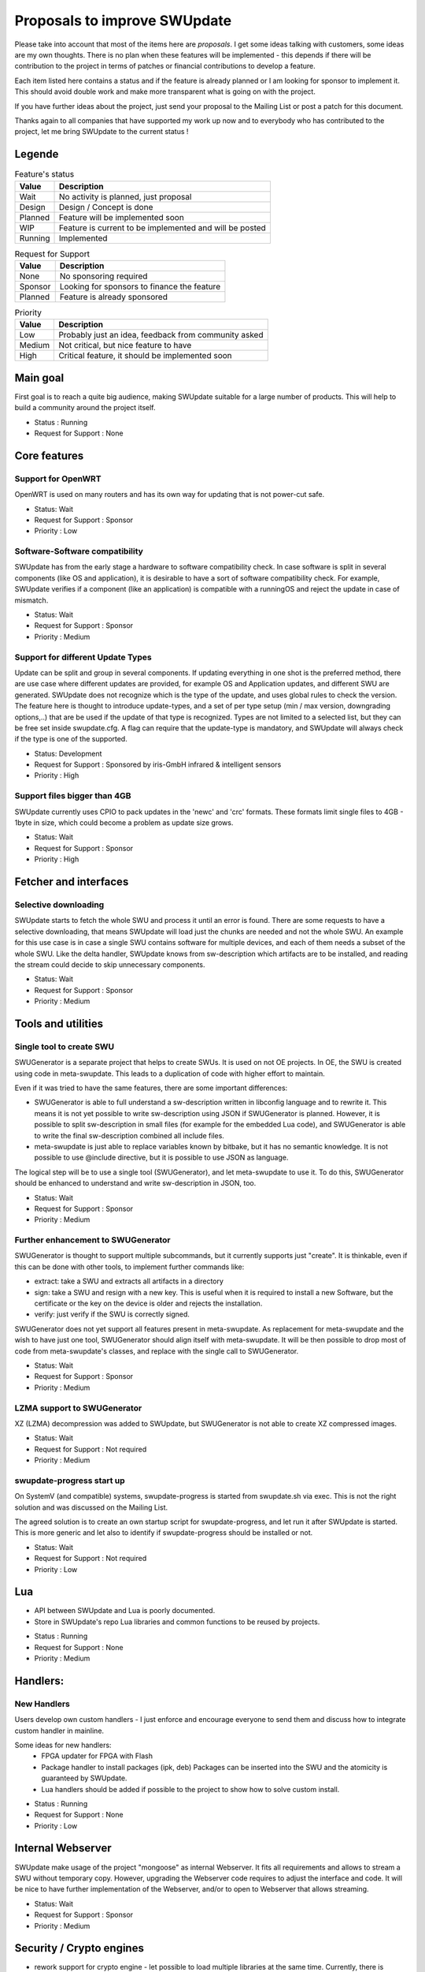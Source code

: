 .. SPDX-FileCopyrightText: 2013-2024 Stefano Babic <stefano.babic@swupdate.org>
.. SPDX-License-Identifier: GPL-2.0-only

=============================
Proposals to improve SWUpdate
=============================

Please take into account that most of the items here are *proposals*.
I get some ideas talking with customers, some ideas are my own thoughts.
There is no plan when these features will be implemented - this depends
if there will be contribution to the project in terms of patches or
financial contributions to develop a feature.

Each item listed here contains a status and if the feature is already planned or
I am looking for sponsor to implement it. This should avoid double work and make
more transparent what is going on with the project.

If you have further ideas about the project, just send your proposal to the
Mailing List or post a patch for this document.

Thanks again to all companies that have supported my work up now and to
everybody who has contributed to the project, let me bring SWUpdate
to the current status !

Legende
=======

.. table:: Feature's status

   +-------------+---------------------------------------------------------------+
   |  Value      | Description                                                   |
   +=============+===============================================================+
   |  Wait       |  No activity is planned, just proposal                        |
   +-------------+---------------------------------------------------------------+
   |  Design     | Design / Concept is done                                      |
   +-------------+---------------------------------------------------------------+
   |  Planned    | Feature will be implemented soon                              |
   +-------------+---------------------------------------------------------------+
   |  WIP        | Feature is current to be implemented and will be posted       |
   +-------------+---------------------------------------------------------------+
   |  Running    | Implemented                                                   |
   +-------------+---------------------------------------------------------------+

.. table:: Request for Support

   +-------------+---------------------------------------------------------------+
   |  Value      | Description                                                   |
   +=============+===============================================================+
   |  None       | No sponsoring required                                        |
   +-------------+---------------------------------------------------------------+
   |  Sponsor    | Looking for sponsors to finance the feature                   |
   +-------------+----------+----------------------------------------------------+
   |  Planned    | Feature is already sponsored                                  |
   +-------------+---------------------------------------------------------------+


.. table:: Priority

   +-------------+---------------------------------------------------------------+
   |  Value      | Description                                                   |
   +=============+===============================================================+
   |  Low        | Probably just an idea, feedback from community asked          |
   +-------------+---------------------------------------------------------------+
   |  Medium     | Not critical, but nice feature to have                        |
   +-------------+----------+----------------------------------------------------+
   |  High       | Critical feature, it should be implemented soon               |
   +-------------+---------------------------------------------------------------+



Main goal
=========

First goal is to reach a quite big audience, making
SWUpdate suitable for a large number of products.
This will help to build a community around the project
itself.

* Status : Running
* Request for Support : None

Core features
=============

Support for OpenWRT
-------------------

OpenWRT is used on many routers and has its own way for updating that is not power-cut safe.

* Status: Wait
* Request for Support : Sponsor
* Priority : Low

Software-Software compatibility
-------------------------------

SWUpdate has from the early stage a hardware to software compatibility check. In case
software is split in several components (like OS and application), it is desirable to have
a sort of software compatibility check. For example, SWUpdate verifies if a component
(like an application) is compatible with a runningOS and reject the update in case of
mismatch.

* Status: Wait
* Request for Support : Sponsor
* Priority : Medium

Support for different Update Types
----------------------------------

Update can be split and group in several components. If updating everything in one shot
is the preferred method, there are use case where different updates are provided, for example
OS and Application updates, and different SWU are generated.
SWUpdate does not recognize which is the type of the update, and uses global rules to check
the version. The feature here is thought to introduce update-types, and a set of per type setup
(min / max version, downgrading options,..) that are be used if the update of that type is recognized.
Types are not limited to a selected list, but they can be free set inside swupdate.cfg.
A flag can require that the update-type is mandatory, and SWUpdate will always check
if the type is one of the supported.

* Status: Development
* Request for Support : Sponsored by iris-GmbH infrared & intelligent sensors
* Priority : High

Support files bigger than 4GB
-----------------------------

SWUpdate currently uses CPIO to pack updates in the 'newc' and 'crc' formats.
These formats limit single files to 4GB - 1byte in size, which could become a
problem as update size grows.

* Status: Wait
* Request for Support : Sponsor
* Priority : High

Fetcher and interfaces
======================

Selective downloading
---------------------

SWUpdate starts to fetch the whole SWU and process it until an error is found. There are some requests
to have a selective downloading, that means SWUpdate will load just the chunks are needed and not
the whole SWU. An example for this use case is in case a single SWU contains software for
multiple devices, and each of them needs a subset of the whole SWU. Like the delta handler,
SWUpdate knows from sw-description which artifacts are to be installed, and reading the stream
could decide to skip unnecessary components.

* Status: Wait
* Request for Support : Sponsor
* Priority : Medium

Tools and utilities
===================

Single tool to create SWU
-------------------------

SWUGenerator is a separate project that helps to create SWUs. It is used on not OE projects. In OE,
the SWU is created using code in meta-swupdate. This leads to a duplication of code with higher
effort to maintain.

Even if it was tried to have the same features, there are some important differences:

- SWUGenerator is able to full understand a sw-description written in libconfig language and to rewrite it.
  This means it is not yet possible to write sw-description using JSON if SWUGenerator is planned.
  However, it is possible to split sw-description in small files (for example for the embedded Lua code),
  and SWUGenerator is able to write the final sw-description combined all include files.
- meta-swupdate is just able to replace variables known by bitbake, but it has no semantic knowledge.
  It is not possible to use @include directive, but it is possible to use JSON as language.

The logical step will be to use a single tool (SWUGenerator), and let meta-swupdate to use it. To do this,
SWUGenerator should be enhanced to understand and write sw-description in JSON, too.

* Status: Wait
* Request for Support : Sponsor
* Priority : Medium

Further enhancement to SWUGenerator
-----------------------------------

SWUGenerator is thought to support multiple subcommands, but it currently supports just "create".
It is thinkable, even if this can be done with other tools, to implement further commands like:

- extract: take a SWU and extracts all artifacts in a directory
- sign: take a SWU and resign with a new key. This is useful when it is required to install a new
  Software, but the certificate or the key on the device is older and rejects the installation.
- verify: just verify if the SWU is correctly signed.

SWUGenerator does not yet support all features present in meta-swupdate. As replacement for meta-swupdate
and the wish to have just one tool, SWUGenerator should align itself with meta-swupdate. It will be
then possible to drop most of code from meta-swupdate's classes, and replace with the single call
to SWUGenerator.

* Status: Wait
* Request for Support : Sponsor
* Priority : Medium

LZMA support to SWUGenerator
----------------------------

XZ (LZMA) decompression was added to SWUpdate, but SWUGenerator is not able to create XZ compressed images.

* Status: Wait
* Request for Support : Not required
* Priority : Medium

swupdate-progress start up
--------------------------

On SystemV (and compatible) systems, swupdate-progress is started from swupdate.sh via exec. This is not
the right solution and was discussed on the Mailing List.

The agreed solution is to create an own startup script for swupdate-progress, and let run it after
SWUpdate is started. This is more generic and let also to identify if swupdate-progress should be
installed or not.

* Status: Wait
* Request for Support : Not required
* Priority : Low

Lua
===

- API between SWUpdate and Lua is poorly documented.
- Store in SWUpdate's repo Lua libraries and common functions to be reused by projects.

* Status : Running
* Request for Support : None
* Priority : Medium

Handlers:
=========

New Handlers
------------

Users develop own custom handlers - I just enforce and encourage everyone
to send them and discuss how to integrate custom handler in mainline.

Some ideas for new handlers:
        - FPGA updater for FPGA with Flash
        - Package handler to install packages (ipk, deb)
          Packages can be inserted into the SWU and the atomicity is
          guaranteed by SWUpdate.
        - Lua handlers should be added if possible to the project
          to show how to solve custom install.

* Status : Running
* Request for Support : None
* Priority : Low

Internal Webserver
==================

SWUpdate make usage of the project "mongoose" as internal Webserver. It fits all
requirements and allows to stream a SWU without temporary copy.
However, upgrading the Webserver code requires to adjust the interface and code. It
will be nice to have further implementation of the Webserver, and/or to open to
Webserver that allows streaming.

* Status: Wait
* Request for Support : Sponsor
* Priority : Medium

Security / Crypto engines
=========================

- rework support for crypto engine - let possible to load multiple libraries at
  the same time. Currently, there is support for openSSL, WolfSSL and mbedTLS.
  However, WolfSSL are missing together. There should be a way to select one or more
  libraries and independently the algorithms that SWUpdate should support.
  Some hacks are currently built to avoid conflicts (pkcs#7 and CMS are the same
  thing, but supported by different libraries), and they should be solved.

* Status: Development
* Request for Support : Sponsored by iris-GmbH infrared & intelligent sensors
* Priority : High

- add support for asymmetric decryption

* Status: Wait
* Request for Support : Sponsor
* Priority : High

- add more algorithms for decryption, as AES-CTR can be very useful to decrypt
  chunks in delta updates.

* Status: Wait
* Request for Support : Sponsor
* Priority : High

- Support for TPM2 / HSM to store secrets (requires rework above).

* Status: Wait
* Request for Support : Sponsor
* Priority : High

Back-end support (suricatta mode)
=================================

Back-end: responsiveness for IPC
--------------------------------

Suricatta is implemented as process that launches functions for the selected module.
This means that the IPC does not answer if Suricatta is doing something, specially if it is
downloading and upgrading the system. This can be enhanced adding a separate thread for IPC and of course
all required synchronization with the main modules.

* Status: Wait
* Request for Support : Sponsor
* Priority : Medium

Back-end: check before installing
---------------------------------

In some cases (for example, where bandwidth is important), it is better to check
if an update must be installed instead of installing and performs checks later.
If SWUpdate provides a way to inform a checker if an update can be accepted
before downloading, a download is only done when it is really necessary.

* Status: Wait
* Request for Support : Sponsor
* Priority : Medium

Back-end: hawkBit Offline support
---------------------------------

There are several discussions on hawkBit's ML about how to synchronize
an offline update (done locally or via the internal Web-server) with
the hawkBit's server. Currently, hawkBit thinks to be the only one
deploying software. hawkBit DDI API should be extended, and afterwards
changes must be implemented in SWUpdate.

* Status: Wait
* Request for Support : Sponsor
* Priority : Low

Backend: hawkBit support for Delta Update
-----------------------------------------

Delta Update requires two or more files:

- the SWU
- one file ".zck" for each artifact that is upgraded via delta handler.

The .zck must be uploaded somewhere and the URL is defined inside sw-description, that
is then signed. This causes a chicken-egg issue, because the buzild cannot be completed
with hawkBit until the ".zck" files are not uploaded. In fact, hawkBit assigns to each
Software Module an "id" that is unknown at the moment of the build.

It is required to implement a mechanism that let suricatta to inform the core about URLs
passed by the hawkBit server, and they can override the URL set inside sw-description.
This lets the URL for ZCK unknown during the build and it will be detected at runtime.

The authentication to the hawkBit Server does not work in case of delta. In fact, authentication
is performed by the backend connector, but the download of .zck files is done by a different
process ("downloader") that don't use the setup from suricatta.

* Status: Wait
* Request for Support : Sponsor
* Priority : Medium

Back-end: support for generic down-loader
-----------------------------------------

SWUpdate in down-loader mode works as one-shot: it simply try to download a SWU
from a URL. For simple applications, it could be moved into `suricatta` to detect
if a new version is available before downloading and installing.

* Status: Wait
* Request for Support : Sponsor
* Priority : Medium

Back-end: further connectors
----------------------------

Further connectors could be implemented. The structure in SWUpdate
is modular, and allows to write new connectors, even in Lua. New connectors could be
added if there are requests in this direction.

* Status: Wait
* Request for Support : Sponsor
* Priority : Low


Test and Continuous Integration
===============================

The number of configurations and features in SWUpdate is steadily increasing and
it becomes urgent to find a way to test all incoming patch to fix regression issues.
One step in this direction is the support for Travis build - a set of configuration
files is stored with the project and should help to find fast breakages in the build.
More in this direction must be done to perform test on targets. A suitable test framework
should be found. Scope is to have a "SWUpdate factory" where patches are fast integrated
and tested on real hardware.

* Status: Wait
* Request for Support : Sponsor
* Priority : Medium

Bootloader interface
====================

SWUpdate has several interfaces to bootloader, but support for handling UEFI variables is still
missing. It is required to set UEFI variable exactly as done for other bootloader (like U-Boot)
via sw-description. Lua code can profit, too, becaause variables can be retrieved using the "get"
function.

* Status: Wait
* Request for Support : Sponsor
* Priority : High

Binding to languages
====================

libswupdate allows to write an application that can control SWUpdate's behavior and be informed
about a running update. There are bindings for C/C++, Lua and nodejs (just progress).

Use a JSON interface to exchange IPC messeges.
----------------------------------------------

Instead of using binary message, use JSON to exchange messages between a client and
SWUpdate. This makes adding new binding very easy, and often not necessary.

* Status: Wait
* Request for Support : Sponsor
* Priority : Low

Bindings for other languages
----------------------------

Applications can be written in other languages, and binding to Python and Rust can be
implemented, too.

* Status: Wait
* Request for Support : Sponsor
* Priority : Low

Documentation
=============

Documentation is a central point in SWUpdate - maintaining it up to date is a must in this project.
Help from any user fixing wrong sentence, bad english, adding missing topics is high
appreciated.

* Status : Running
* Request for Support : None

Already completed and mainlined
===============================

Following items were already implemented and are supported in mainlined - thanks for whom
sponsored them.

Support for BTRFS snapshot
--------------------------

BTRFS supports subvolume and delta backup for volumes - supporting subvolumes is a way
to move the delta approach to filesystems, while SWUpdate should apply the deltas
generated by BTRFS utilities.

* Status: since 2024.12

Parser
======

SWUpdate supports two parsers : libconfig and JSON. It would be nice if tools can
be used to convert from one format to the other one. Currently, due to some specialties
in libconfig, a manual conversion is still required.

* Status: since 2024.12

Handlers installable as plugin at runtime
------------------------------------------

The project supports Lua as script language for pre- and postinstall
script. It will be easy to add a way for installing a handler at run-time
written in Lua, allowing to expand SWUpdate to the cases not covered
in the design phase of a product.

Of course, this issue is related to the security features: it must be
ensured that only verified handlers can be added to the system to avoid
that malware can get the control of the target.

Current release supports verified images. That means that a handler
written in Lua could be now be part of the compound image, because
a unauthenticated handler cannot run.

* Status : since 2024.05
